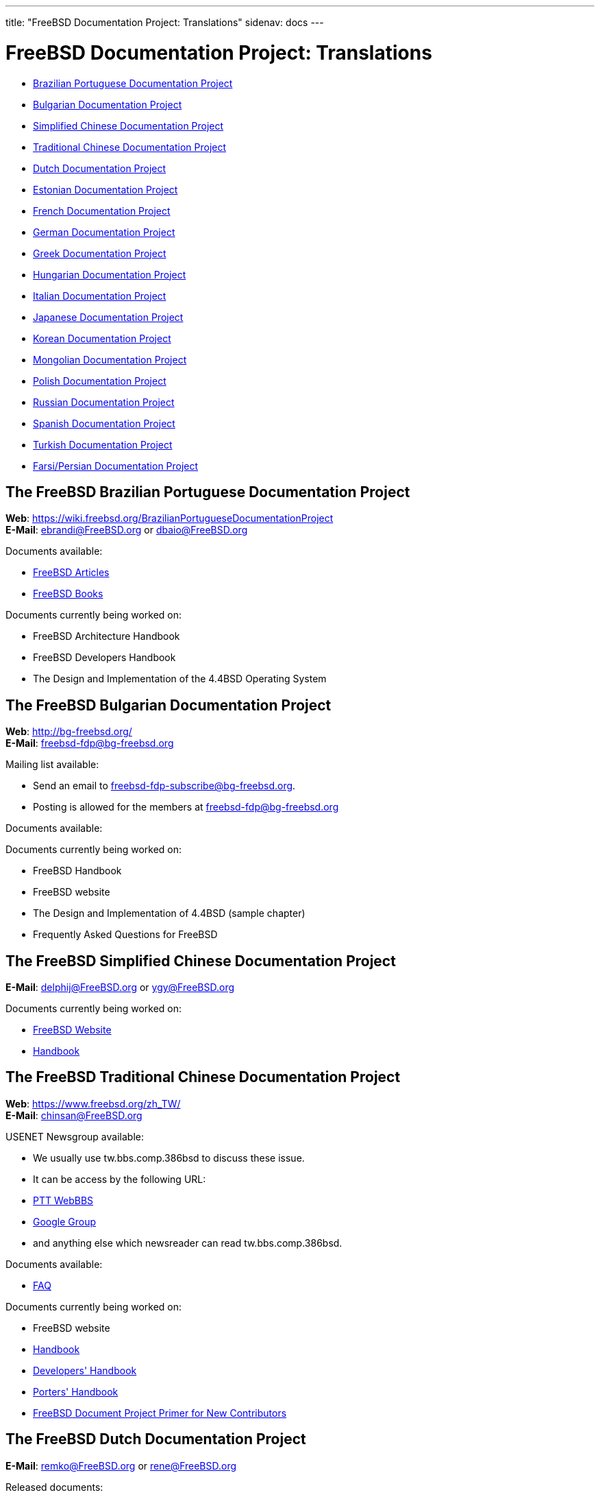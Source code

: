 ---
title: "FreeBSD Documentation Project: Translations"
sidenav: docs
---

= FreeBSD Documentation Project: Translations

* <<brazilian_portuguese,Brazilian Portuguese Documentation Project>>
* <<bulgarian,Bulgarian Documentation Project>>
* <<chinese-cn,Simplified Chinese Documentation Project>>
* <<chinese-tw,Traditional Chinese Documentation Project>>
* <<dutch,Dutch Documentation Project>>
* <<estonian,Estonian Documentation Project>>
* <<french,French Documentation Project>>
* <<german,German Documentation Project>>
* <<greek,Greek Documentation Project>>
* <<hungarian,Hungarian Documentation Project>>
* <<italian,Italian Documentation Project>>
* <<japanese,Japanese Documentation Project>>
* <<korean,Korean Documentation Project>>
* <<mongolian,Mongolian Documentation Project>>
* <<polish,Polish Documentation Project>>
* <<russian,Russian Documentation Project>>
* <<spanish,Spanish Documentation Project>>
* <<turkish,Turkish Documentation Project>>
* <<farsi,Farsi/Persian Documentation Project>>

[[brazilian_portuguese]]
== The FreeBSD Brazilian Portuguese Documentation Project

*Web*: https://wiki.freebsd.org/BrazilianPortugueseDocumentationProject +
*E-Mail*: ebrandi@FreeBSD.org or dbaio@FreeBSD.org

Documents available:

* link:https://www.freebsd.org/doc/pt_BR.ISO8859-1/articles/[FreeBSD Articles]
* link:https://www.freebsd.org/doc/pt_BR.ISO8859-1/books/[FreeBSD Books]

Documents currently being worked on:

* FreeBSD Architecture Handbook
* FreeBSD Developers Handbook
* The Design and Implementation of the 4.4BSD Operating System 

[[bulgarian]]
== The FreeBSD Bulgarian Documentation Project

*Web*: http://bg-freebsd.org/ +
*E-Mail*: freebsd-fdp@bg-freebsd.org

Mailing list available:

* Send an email to freebsd-fdp-subscribe@bg-freebsd.org.
* Posting is allowed for the members at freebsd-fdp@bg-freebsd.org 

Documents available:

Documents currently being worked on: 
    
* FreeBSD Handbook
* FreeBSD website
* The Design and Implementation of 4.4BSD (sample chapter)
* Frequently Asked Questions for FreeBSD 

[[chinese-cn]]
== The FreeBSD Simplified Chinese Documentation Project

*E-Mail*: delphij@FreeBSD.org or ygy@FreeBSD.org

Documents currently being worked on:
    
* link:https://www.freebsd.org/zh_CN[FreeBSD Website]
* link:https://www.freebsd.org/doc/zh_CN/books/handbook[Handbook]

[[chinese-tw]]
== The FreeBSD Traditional Chinese Documentation Project

*Web*: https://www.freebsd.org/zh_TW/ +
*E-Mail*: chinsan@FreeBSD.org

USENET Newsgroup available:

* We usually use tw.bbs.comp.386bsd to discuss these issue.
* It can be access by the following URL:
* link:http://www.ptt.cc/bbs/FreeBSD/index.html[PTT WebBBS]
* link:http://groups.google.com.tw/group/tw.bbs.comp.386bsd?lnk%27sg%27[Google Group]
* and anything else which newsreader can read tw.bbs.comp.386bsd.
    
Documents available:

* link:https://www.freebsd.org/doc/zh_TW/books/faq/[FAQ]

Documents currently being worked on:

* FreeBSD website
* link:https://www.freebsd.org/doc/zh_TW/books/handbook/[Handbook]
* link:https://www.freebsd.org/doc/zh_TW/books/developers-handbook[Developers' Handbook]
* link:https://www.freebsd.org/doc/zh_TW/books/porters-handbook[Porters' Handbook]
* link:https://www.freebsd.org/doc/zh_TW/books/fdp-primer[FreeBSD Document Project Primer for New Contributors]

[[dutch]]
== The FreeBSD Dutch Documentation Project

*E-Mail*: remko@FreeBSD.org or rene@FreeBSD.org

Released documents:

* link:https://www.freebsd.org/doc/nl/books/handbook[Handbook]
* link:https://www.freebsd.org/doc/nl/articles/[Several articles]
* link:https://www.freebsd.org/nl[Web page] 

[[estonian]]
== The FreeBSD Estonian Documentation Project

*Web*: http://www.bsd.ee/

[[french]]
== The FreeBSD French Documentation Project

*E-Mail*: blackend@FreeBSD.org or gioria@FreeBSD.org

Documents available:

* link:https://www.freebsd.org/doc/fr_FR.ISO8859-1/books/faq/book.html[FAQ]
* link:https://www.freebsd.org/doc/fr_FR.ISO8859-1/articles/[Some articles and tutorials]
    
Documents currently being worked on:

* link:https://www.freebsd.org/doc/fr_FR.ISO8859-1/books/handbook/book.html[Handbook], link:https://www.freebsd.org/fr/index.html[Web]

[[german]]
== The FreeBSD German Documentation Project

*Web*: link:https://people.freebsd.org/~jkois/FreeBSDde/de/[German Project status page] +
*E-Mail*: de-bsd-translators@de.FreeBSD.org +
*IRC*: Server: irc.freenode.net, Channel: #FreeBSD-Doc.de

Documents available/being worked on: +
link:https://www.freebsd.org/de/[Web], link:https://www.freebsd.org/doc/de_DE.ISO8859-1/books/developers-handbook/[developers-handbook], link:https://www.freebsd.org/doc/de_DE.ISO8859-1/books/faq/[FAQ], link:https://www.freebsd.org/doc/de_DE.ISO8859-1/books/fdp-primer/[FDP Primer], link:https://www.freebsd.org/doc/de_DE.ISO8859-1/books/handbook[Handbook], link:https://www.freebsd.org/doc/de_DE.ISO8859-1/books/porters-handbook/[porters-handbook], link:https://www.freebsd.org/doc/de_DE.ISO8859-1/articles/[some articles].

[[greek]]
== The FreeBSD Greek Documentation Project

*E-Mail*: Giorgos Keramidas <keramida@FreeBSD.org> +
*E-Mail*: freebsd-doc-el@lists.hellug.gr +
*IRC*: Server: eu.irc.gr, us.irc.gr, Channel: #bsddocs

Mailing lists available:

* The freebsd-doc-el is the main discussion list for the Greek translations. The main list language is Greek, but it's also ok to write in English.
* List info: http://lists.hellug.gr/mailman/listinfo/freebsd-doc-el

Documents available:

* link:https://www.freebsd.org/doc/el_GR.ISO8859-7/articles[some articles and tutorials].

Documents currently being worked on:

* link:https://www.freebsd.org/doc/el_GR.ISO8859-7/books/handbook/index.html[Handbook], link:https://www.freebsd.org/doc/el_GR.ISO8859-7/books/faq/index.html[FAQ]

Repositories of ongoing work (Mercurial): +

link:http://hg.hellug.gr/freebsd/doc/[Imports of the FreeBSD doc tree], link:http://hg.hellug.gr/freebsd/doc-el/[Main translation tree (doc)], link:http://hg.hellug.gr/freebsd/doc-sonicy/[Translation tree of Manolis Kiagias (doc)], link:http://hg.hellug.gr/freebsd/www/[Imports of the FreeBSD www tree], link:http://hg.hellug.gr/freebsd/www-el/[Main www translation tree (www)], link:http://hg.hellug.gr/freebsd/www-sonicy/[Translation tree of Manolis Kiagias (www)].

[[hungarian]]
== The FreeBSD Hungarian Documentation Project

*Web*: https://www.freebsd.org/hu/docproj/hungarian.html +
*E-Mail*: gabor@FreeBSD.org

Documents available: +
link:https://www.freebsd.org/hu/index.html[Web], link:https://www.freebsd.org/doc/hu/articles/[some articles], link:https://www.freebsd.org/doc/hu/books/handbook/[Handbook], link:https://www.freebsd.org/doc/hu/books/faq/[FAQ], link:https://www.freebsd.org/doc/hu/books/fdp-primer/[FDP Primer].

[[italian]]
== The FreeBSD Italian Documentation Project

*Web*: https://people.freebsd.org/~madpilot/ItalianTranslation/ +
*E-Mail*: madpilot@freebsd.org

Documents available:

* link:https://www.freebsd.org/doc/it_IT.ISO8859-15/books/handbook/index.html[Handbook]
    
Documents currently being worked on:

* link:https://www.freebsd.org/doc/it_IT.ISO8859-15/books/handbook/index.html[Handbook]
    
Git repository:

* link:https://github.com/madpilot78/FreeBSD-doc-it[GitHub]

[[japanese]]
== The FreeBSD Japanese Documentation Project

*Web*: http://www.jp.FreeBSD.org/doc-jp/ +
*E-Mail*: doc-jp@jp.FreeBSD.org

Documents available:

* link:https://www.freebsd.org/doc/ja_JP.eucJP/books/handbook/index.html[Handbook], link:https://www.freebsd.org/doc/ja_JP.eucJP/books/faq/index.html[FAQ], link:https://www.freebsd.org/ja/index.html[Web], link:http://www.jp.freebsd.org/NewsLetter/Issue2/[FreeBSD NewsLetter Issue #2]
    
Documents currently being worked on:

* FreeBSD Tutorials 

[[korean]]
== The FreeBSD Korean Documentation Project

*Web*: https://wiki.kr.freebsd.org +
*E-Mail*: doc@kr.FreeBSD.org

Documents currently being worked on: +
Handbook 

[[mongolian]]
== The FreeBSD Mongolian Documentation Project

*E-Mail*: ganbold@micom.mng.net, natsag2000@yahoo.com, admin@mnbsd.org

[[polish]]
== The FreeBSD Polish Documentation Project

*E-Mail*: bsd@therek.net

Documents available: +
Some tutorials

Documents currently being worked on: +
Handbook 

[[russian]]
== The FreeBSD Russian Documentation Project

Documents available:

* link:https://www.freebsd.org/doc/ru_RU.KOI8-R/books/faq/index.html[FAQ]
* link:https://www.freebsd.org/ru/index.html[WWW]
* link:http://www.freebsd.org.ua/docs.html[Other documents list]
    
Documents currently being worked on:

* link:http://www.freebsd.org.ua/doc/ru_RU.KOI8-R/books/handbook/[Handbook]

[[spanish]]
== The FreeBSD Spanish Documentation Project

*Web*: https://www.FreeBSD.org/es/ +
*E-Mail*: carlavilla@FreeBSD.org

Documents available:

* link:https://www.freebsd.org/doc/es_ES.ISO8859-1/books/faq/index.html[FAQ]
* link:https://www.freebsd.org/doc/es_ES.ISO8859-1/books/handbook/index.html[Handbook]
* link:https://www.freebsd.org/doc/es_ES.ISO8859-1/articles/[Articles]

[[turkish]]
== The FreeBSD Turkish Documentation Project

*Web*: http://www.enderunix.org/ftdp/ +
*E-Mail*: ofsen@enderunix.org

Mailing lists available: +
To subscribe to the ftdp mailing list see the project's web page or send a blank e-mail to ftpd-subscribe@lists.enderunix.org. 

Documents available: +
link:http://www.enderunix.org/ftdp/[Other documents list]

Documents currently being worked on: +
FDP-Primer 

[[farsi]]
== The FreeBSD Farsi/Persian Documentation Project

*Web*: link:https://www.irbug.org/[Iran BSD User Group] +
*E-Mail*: kfv@irbug.org

link:..[FreeBSD Documentation Project Home]
